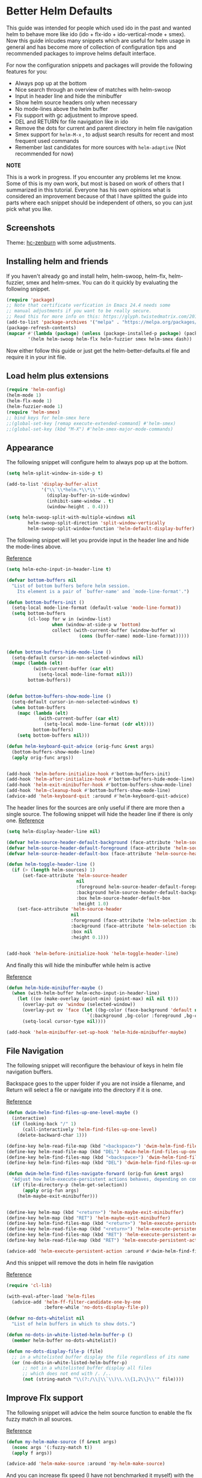 * Better Helm Defaults
:PROPERTIES:
:SUMMARY: Configuration guide for the helm package of Emacs
:END:

This guide was intended for people which used ido in the past and wanted helm to
behave more like ido (ido + flx-ido + ido-vertical-mode + smex). Now this guide inlcudes
many snippets which are useful for helm usage in general and has become more of collection
of configuration tips and recommended packages to improve helms default interface.
 
For now the configuration snippets and packages will provide the following features for you:


- Always pop up at the bottom
- Nice search through an overview of matches with helm-swoop
- Input in header line and hide the minibuffer
- Show helm source headers only when necessary
- No mode-lines above the helm buffer
- Flx support with gc adjustment to improve speed.
- DEL and RETURN for file navigation like in ido
- Remove the dots for current and parent directory in helm file navigation
- Smex support for =helm-M-x= , to adjust search results for recent and most frequent used commands
- Remember last candidates for more sources with =helm-adaptive= (Not recommended for now)

*NOTE*

This is a work in progress. If you encounter any problems let me know.
Some of this is my own work, but most is based on work of others that I summarized in this tutorial.
Everyone has his own opinions what is considered an improvement because of that I have splitted 
the guide into parts where each snippet should be independent of others, so you can just pick what you like.

** Screenshots

[[./screenshot.png]]
Theme: [[https://github.com/edran/hc-zenburn-emacs][hc-zenburn]] with some adjustments.

** Installing helm and friends

If you haven't already go and install helm, helm-swoop, helm-flx, helm-fuzzier, smex and helm-smex. You can do it
quickly by evaluating the following snippet.
 
#+BEGIN_SRC emacs-lisp
  (require 'package)
  ;; Note that certificate verfication in Emacs 24.4 needs some 
  ;; manual adjustments if you want to be really secure.
  ;; Read this for more info on this: https://glyph.twistedmatrix.com/2015/11/editor-malware.html
  (add-to-list 'package-archives '("melpa" . "https://melpa.org/packages/"))
  (package-refresh-contents)
  (mapcar #'(lambda (package) (unless (package-installed-p package) (package-install package)))
          '(helm helm-swoop helm-flx helm-fuzzier smex helm-smex dash))
#+END_SRC


Now either follow this guide or just get the helm-better-defaults.el file and
require it in your init file.

** Load helm plus extensions

#+BEGIN_SRC emacs-lisp :tangle helm-better-defaults.el
(require 'helm-config)
(helm-mode 1)
(helm-flx-mode 1)
(helm-fuzzier-mode 1)
(require 'helm-smex)
;; bind keys for helm-smex here
;;(global-set-key [remap execute-extended-command] #'helm-smex)
;;(global-set-key (kbd "M-X") #'helm-smex-major-mode-commands)
#+END_SRC

** Appearance

The following snippet will configure helm to always pop up at the bottom.
#+BEGIN_SRC emacs-lisp :tangle helm-better-defaults.el
(setq helm-split-window-in-side-p t)

(add-to-list 'display-buffer-alist
             '("\\`\\*helm.*\\*\\'"
               (display-buffer-in-side-window)
               (inhibit-same-window . t)
               (window-height . 0.4)))

(setq helm-swoop-split-with-multiple-windows nil
        helm-swoop-split-direction 'split-window-vertically
        helm-swoop-split-window-function 'helm-default-display-buffer)

#+END_SRC

The following snippet will let you provide input in the header line 
and hide the mode-lines above.

[[http://emacs.stackexchange.com/a/15250/9198][Reference]]

#+BEGIN_SRC emacs-lisp :tangle helm-better-defaults.el
(setq helm-echo-input-in-header-line t)

(defvar bottom-buffers nil
  "List of bottom buffers before helm session.
    Its element is a pair of `buffer-name' and `mode-line-format'.")

(defun bottom-buffers-init ()
  (setq-local mode-line-format (default-value 'mode-line-format))
  (setq bottom-buffers
        (cl-loop for w in (window-list)
                 when (window-at-side-p w 'bottom)
                 collect (with-current-buffer (window-buffer w)
                           (cons (buffer-name) mode-line-format)))))


(defun bottom-buffers-hide-mode-line ()
  (setq-default cursor-in-non-selected-windows nil)
  (mapc (lambda (elt)
          (with-current-buffer (car elt)
            (setq-local mode-line-format nil)))
        bottom-buffers))


(defun bottom-buffers-show-mode-line ()
  (setq-default cursor-in-non-selected-windows t)
  (when bottom-buffers
    (mapc (lambda (elt)
            (with-current-buffer (car elt)
              (setq-local mode-line-format (cdr elt))))
          bottom-buffers)
    (setq bottom-buffers nil)))

(defun helm-keyboard-quit-advice (orig-func &rest args)
  (bottom-buffers-show-mode-line)
  (apply orig-func args))


(add-hook 'helm-before-initialize-hook #'bottom-buffers-init)
(add-hook 'helm-after-initialize-hook #'bottom-buffers-hide-mode-line)
(add-hook 'helm-exit-minibuffer-hook #'bottom-buffers-show-mode-line)
(add-hook 'helm-cleanup-hook #'bottom-buffers-show-mode-line)
(advice-add 'helm-keyboard-quit :around #'helm-keyboard-quit-advice)
#+END_SRC

The header lines for the sources are only useful if there are more then a single source.
The following snippet will hide the header line if there is only one.
[[http://www.reddit.com/r/emacs/comments/2z7nbv/lean_helm_window/][Reference]]
#+BEGIN_SRC emacs-lisp :tangle helm-better-defaults.el
(setq helm-display-header-line nil)

(defvar helm-source-header-default-background (face-attribute 'helm-source-header :background))
(defvar helm-source-header-default-foreground (face-attribute 'helm-source-header :foreground))
(defvar helm-source-header-default-box (face-attribute 'helm-source-header :box))

(defun helm-toggle-header-line ()
  (if (> (length helm-sources) 1)
      (set-face-attribute 'helm-source-header
                          nil
                          :foreground helm-source-header-default-foreground
                          :background helm-source-header-default-background
                          :box helm-source-header-default-box
                          :height 1.0)
    (set-face-attribute 'helm-source-header
                        nil
                        :foreground (face-attribute 'helm-selection :background)
                        :background (face-attribute 'helm-selection :background)
                        :box nil
                        :height 0.1)))


(add-hook 'helm-before-initialize-hook 'helm-toggle-header-line)

#+END_SRC


And finally this will hide the minibuffer while helm is active

[[https://www.reddit.com/r/emacs/comments/3asbyn/new_and_very_useful_helm_feature_enter_search/][Reference]]

#+BEGIN_SRC emacs-lisp :tangle helm-better-defaults.el
(defun helm-hide-minibuffer-maybe ()
  (when (with-helm-buffer helm-echo-input-in-header-line)
    (let ((ov (make-overlay (point-min) (point-max) nil nil t)))
      (overlay-put ov 'window (selected-window))
      (overlay-put ov 'face (let ((bg-color (face-background 'default nil)))
                              `(:background ,bg-color :foreground ,bg-color)))
      (setq-local cursor-type nil))))

(add-hook 'helm-minibuffer-set-up-hook 'helm-hide-minibuffer-maybe)

#+END_SRC

** File Navigation

The following snippet will reconfigure the behaviour of keys in helm
file navigation buffers.

Backspace goes to the upper folder if you are not inside a filename,
and Return will select a file or navigate into the directory if
it is one.

[[http://emacs.stackexchange.com/a/7896/9198][Reference]]

#+BEGIN_SRC emacs-lisp :tangle helm-better-defaults.el
(defun dwim-helm-find-files-up-one-level-maybe ()
  (interactive)
  (if (looking-back "/" 1)
      (call-interactively 'helm-find-files-up-one-level)
    (delete-backward-char 1)))

(define-key helm-read-file-map (kbd "<backspace>") 'dwim-helm-find-files-up-one-level-maybe)
(define-key helm-read-file-map (kbd "DEL") 'dwim-helm-find-files-up-one-level-maybe)
(define-key helm-find-files-map (kbd "<backspace>") 'dwim-helm-find-files-up-one-level-maybe)
(define-key helm-find-files-map (kbd "DEL") 'dwim-helm-find-files-up-one-level-maybe)

(defun dwim-helm-find-files-navigate-forward (orig-fun &rest args)
  "Adjust how helm-execute-persistent actions behaves, depending on context"
  (if (file-directory-p (helm-get-selection))
      (apply orig-fun args)
    (helm-maybe-exit-minibuffer)))


(define-key helm-map (kbd "<return>") 'helm-maybe-exit-minibuffer)
(define-key helm-map (kbd "RET") 'helm-maybe-exit-minibuffer)
(define-key helm-find-files-map (kbd "<return>") 'helm-execute-persistent-action)
(define-key helm-read-file-map (kbd "<return>") 'helm-execute-persistent-action)
(define-key helm-find-files-map (kbd "RET") 'helm-execute-persistent-action)
(define-key helm-read-file-map (kbd "RET") 'helm-execute-persistent-action)

(advice-add 'helm-execute-persistent-action :around #'dwim-helm-find-files-navigate-forward)
#+END_SRC

And this snippet will remove the dots in helm file navigation

[[https://github.com/TheBB/spacemacs-layers/tree/master/no-dots][Reference]]

#+BEGIN_SRC emacs-lisp :tangle helm-better-defaults.el
  (require 'cl-lib)

  (with-eval-after-load 'helm-files
    (advice-add 'helm-ff-filter-candidate-one-by-one
                :before-while 'no-dots-display-file-p))

  (defvar no-dots-whitelist nil
    "List of helm buffers in which to show dots.")

  (defun no-dots-in-white-listed-helm-buffer-p ()
    (member helm-buffer no-dots-whitelist))

  (defun no-dots-display-file-p (file)
    ;; in a whitelisted buffer display the file regardless of its name
    (or (no-dots-in-white-listed-helm-buffer-p)
        ;; not in a whitelisted buffer display all files
        ;; which does not end with /. /..
        (not (string-match "\\(?:/\\|\\`\\)\\.\\{1,2\\}\\'" file))))
#+END_SRC

** Improve Flx support

The following snippet will advice the helm source function to enable the flx fuzzy match in all sources. 

[[https://github.com/emacs-helm/helm/issues/145#issuecomment-151953381][Reference]]

#+BEGIN_SRC emacs-lisp :tangle helm-better-defaults.el
(defun my-helm-make-source (f &rest args)
  (nconc args '(:fuzzy-match t))
  (apply f args))

(advice-add 'helm-make-source :around 'my-helm-make-source)
#+END_SRC

And you can increase flx speed (I have not benchmarked it myself) with 
the following.

[[http://bling.github.io/blog/2016/01/18/why-are-you-changing-gc-cons-threshold/][Reference]]

#+BEGIN_SRC emacs-lisp :tangle helm-better-defaults.el
;; garbage collections
(defun my-minibuffer-setup-hook ()
  (setq gc-cons-threshold most-positive-fixnum))

(defun my-minibuffer-exit-hook ()
  (setq gc-cons-threshold 800000))

(add-hook 'minibuffer-setup-hook #'my-minibuffer-setup-hook)
(add-hook 'minibuffer-exit-hook #'my-minibuffer-exit-hook)


#+END_SRC 

** Helm Adaptive

This will offer last choosen candidates first for more sources, with support for flx.

I only use it to remember =describe-function= and =describe-variable=, if you want
to use it for other sources add them like shown below.

Warning: After some usage it stopped working correctly and sorted the results badly.
I can live without it, but maybe I will try to fix it later.

[[https://github.com/emacs-helm/helm/issues/1228][Reference]]

#+BEGIN_SRC emacs-lisp
(with-eval-after-load 'helm-adaptive
  (defcustom helm-adaptive-enabled-sources  '()
    "List of Helm Source names for which helm-adaptive will remember history."
    :type '(repeat string)
    :group 'helm-adapt)

  ;; Remember history for these sources add more sources here if you like
  (add-to-list 'helm-adaptive-enabled-sources "describe-function")
  (add-to-list 'helm-adaptive-enabled-sources "describe-variable")

  ;; Clobber helm's implementation
(defun helm-adapt-use-adaptive-p (&optional source-name)
  "Return current source only if it use adaptive history, nil otherwise."
  (when helm-adaptive-mode
    (let* ((source (or source-name (helm-get-current-source)))
           (adapt-source (when (listp source)
                           (or (assoc-default 'filtered-candidate-transformer
                                              (assoc (assoc-default 'type source)
                                                     helm-type-attributes))
                               (assoc-default 'candidate-transformer
                                              (assoc (assoc-default 'type source)
                                                     helm-type-attributes))
                               (assoc-default 'filtered-candidate-transformer source)
                               (assoc-default 'candidate-transformer source)))))
      (cond
        ((member (cdr (assoc 'name source)) helm-adaptive-enabled-sources)
         source)
        ((listp adapt-source)
         (and (member 'helm-adaptive-sort adapt-source) source))
        ((eq adapt-source 'helm-adaptive-sort)         
         source)))))

  (require 'dash)
  (setq helm-fuzzy-sort-fn
        (lambda (candidates source &optional use-real)

          (-> candidates
              (helm-flx-fuzzy-matching-sort source use-real)
              (helm-adaptive-sort source)
              ))
        helm-fuzzy-matching-highlight-fn #'helm-flx-fuzzy-highlight-match))

(helm-adaptive-mode 1)
#+END_SRC
